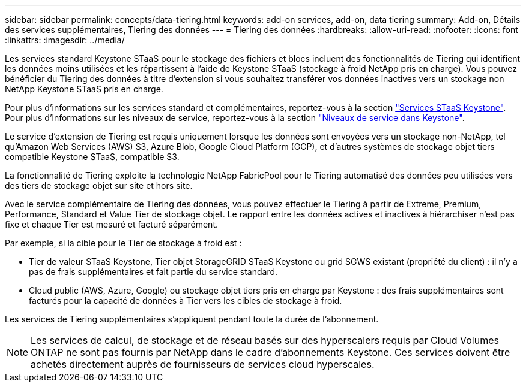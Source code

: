 ---
sidebar: sidebar 
permalink: concepts/data-tiering.html 
keywords: add-on services, add-on, data tiering 
summary: Add-on, Détails des services supplémentaires, Tiering des données 
---
= Tiering des données
:hardbreaks:
:allow-uri-read: 
:nofooter: 
:icons: font
:linkattrs: 
:imagesdir: ../media/


[role="lead"]
Les services standard Keystone STaaS pour le stockage des fichiers et blocs incluent des fonctionnalités de Tiering qui identifient les données moins utilisées et les répartissent à l'aide de Keystone STaaS (stockage à froid NetApp pris en charge). Vous pouvez bénéficier du Tiering des données à titre d'extension si vous souhaitez transférer vos données inactives vers un stockage non NetApp Keystone STaaS pris en charge.

Pour plus d'informations sur les services standard et complémentaires, reportez-vous à la section link:../concepts/supported-storage-services.html["Services STaaS Keystone"]. Pour plus d'informations sur les niveaux de service, reportez-vous à la section link:../concepts/service-levels.html["Niveaux de service dans Keystone"].

Le service d'extension de Tiering est requis uniquement lorsque les données sont envoyées vers un stockage non-NetApp, tel qu'Amazon Web Services (AWS) S3, Azure Blob, Google Cloud Platform (GCP), et d'autres systèmes de stockage objet tiers compatible Keystone STaaS, compatible S3.

La fonctionnalité de Tiering exploite la technologie NetApp FabricPool pour le Tiering automatisé des données peu utilisées vers des tiers de stockage objet sur site et hors site.

Avec le service complémentaire de Tiering des données, vous pouvez effectuer le Tiering à partir de Extreme, Premium, Performance, Standard et Value Tier de stockage objet. Le rapport entre les données actives et inactives à hiérarchiser n'est pas fixe et chaque Tier est mesuré et facturé séparément.

Par exemple, si la cible pour le Tier de stockage à froid est :

* Tier de valeur STaaS Keystone, Tier objet StorageGRID STaaS Keystone ou grid SGWS existant (propriété du client) : il n'y a pas de frais supplémentaires et fait partie du service standard.
* Cloud public (AWS, Azure, Google) ou stockage objet tiers pris en charge par Keystone : des frais supplémentaires sont facturés pour la capacité de données à Tier vers les cibles de stockage à froid.


Les services de Tiering supplémentaires s'appliquent pendant toute la durée de l'abonnement.


NOTE: Les services de calcul, de stockage et de réseau basés sur des hyperscalers requis par Cloud Volumes ONTAP ne sont pas fournis par NetApp dans le cadre d'abonnements Keystone. Ces services doivent être achetés directement auprès de fournisseurs de services cloud hyperscales.

